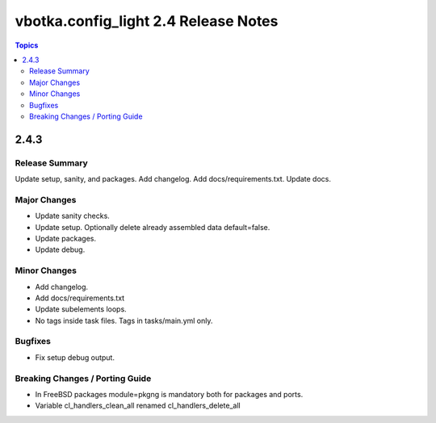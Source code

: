 =====================================
vbotka.config_light 2.4 Release Notes
=====================================

.. contents:: Topics


2.4.3
=====

Release Summary
---------------
Update setup, sanity, and packages. Add changelog. Add
docs/requirements.txt. Update docs.

Major Changes
-------------
* Update sanity checks.
* Update setup. Optionally delete already assembled data default=false.
* Update packages.
* Update debug.

Minor Changes
-------------
* Add changelog.
* Add docs/requirements.txt
* Update subelements loops.
* No tags inside task files. Tags in tasks/main.yml only.

Bugfixes
--------
* Fix setup debug output.

Breaking Changes / Porting Guide
--------------------------------
* In FreeBSD packages module=pkgng is mandatory both for packages and
  ports.
* Variable cl_handlers_clean_all renamed cl_handlers_delete_all
